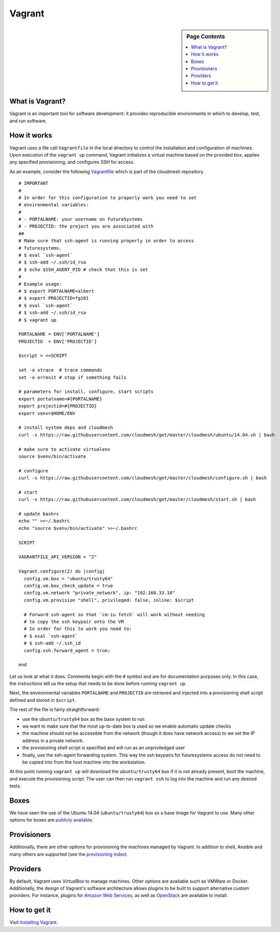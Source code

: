 Vagrant
======================================================================

.. sidebar:: Page Contents

   .. contents::
      :local:


What is Vagrant?
----------------------------------------------------------------------

Vagrant is an important tool for software development: it provides
reproducible environments in which to develop, test, and run software.

How it works
----------------------------------------------------------------------

Vagrant uses a file call ``Vagrantfile`` in the local directory to
control the installation and configuration of machines. Upon execution
of the ``vagrant up`` command, Vagrant initializes a virtual machine
based on the provided box, applies any specified provisioning, and
configures SSH for access.

As an example, consider the following `Vagrantfile
<https://github.com/cloudmesh/cloudmesh/blob/master/vagrant/Vagrantfile>`_
which is part of the cloudmesh repository.

::
    
     # IMPORTANT
     #
     # In order for this configuration to properly work you need to set
     # environmental variables:
     #
     # - PORTALNAME: your username on FutureSystems
     # - PROJECTID: the project you are associated with
     ##
     # Make sure that ssh-agent is running properly in order to access
     # futuresystems.
     # $ eval `ssh-agent`
     # $ ssh-add ~/.ssh/id_rsa
     # $ echo $SSH_AGENT_PID # check that this is set
     #
     # Example usage:
     # $ export PORTALNAME=albert
     # $ export PROJECTID=fg101
     # $ eval `ssh-agent`
     # $ ssh-add ~/.ssh/id_rsa
     # $ vagrant up
     
     PORTALNAME = ENV['PORTALNAME']
     PROJECTID  = ENV['PROJECTID']
     
     $script = <<SCRIPT
     
     set -o xtrace  # trace commands
     set -o errexit # stop if something fails
     
     # parameters for install, configure, start scripts
     export portalname=#{PORTALNAME}
     export projectid=#{PROJECTID}
     export venv=$HOME/ENV
     
     # install system deps and cloudmesh
     curl -s https://raw.githubusercontent.com/cloudmesh/get/master/cloudmesh/ubuntu/14.04.sh | bash
     
     # make sure to activate virtualenv
     source $venv/bin/activate
     
     # configure
     curl -s https://raw.githubusercontent.com/cloudmesh/get/master/cloudmesh/configure.sh | bash
     
     # start
     curl -s https://raw.githubusercontent.com/cloudmesh/get/master/cloudmesh/start.sh | bash
     
     # update bashrc
     echo "" >>~/.bashrc
     echo "source $venv/bin/activate" >>~/.bashrc
     
     SCRIPT
     
     VAGRANTFILE_API_VERSION = "2"
     
     Vagrant.configure(2) do |config|
       config.vm.box = "ubuntu/trusty64"
       config.vm.box_check_update = true
       config.vm.network "private_network", ip: "192.168.33.10"
       config.vm.provision "shell", privileged: false, inline: $script
     
       # Forward ssh-agent so that `cm-iu fetch` will work without needing
       # to copy the ssh keypair onto the VM
       # In order for this to work you need to:
       # $ eval `ssh-agent`
       # $ ssh-add ~/.ssh_id
       config.ssh.forward_agent = true;
     
     end


Let us look at what it does.  Comments begin with the ``#`` symbol and
are for documentation purposes only.  In this case, the instructions
tell us the setup that needs to be done before running ``vagrant up``.

Next, the environmental variables ``PORTALNAME`` and ``PROJECTID`` are
retrieved and injected into a provisioning shell script defined and
stored in ``$script``.

The rest of the file is fairly straightforward:

- use the ``ubuntu/trusty64`` box as the base system to run
- we want to make sure that the most up-to-date box is used so we
  enable automatic update checks
- the machine should not be accessible from the network (though it
  does have network access) to we set the IP address in a private
  network.
- the provisioning shell script is specified and will run as an
  unpriviledged user
- finally, use the ssh-agent forwarding system. This way the ssh
  keypairs for futuresystems access do not need to be copied into from
  the host machine into the workstation.

At this point running ``vagrant up`` will download the
``ubuntu/trusty64`` box if it is not already present, boot the
machine, and execute the provisioning script. The user can then run
``vagrant ssh`` to log into the machine and run any desired tests.
  

Boxes
----------------------------------------------------------------------

We have seen the use of the Ubuntu 14.04 (``ubuntu/trusty64``) box as
a base image for Vagrant to use. Many other options for boxes are
`publicly available
<https://atlas.hashicorp.com/boxes/search?provider=virtualbox>`_.


Provisioners
----------------------------------------------------------------------

Additionally, there are other options for provisioning the machines
managed by Vagrant. In addition to shell, Ansible and many others are
supported (see the `provisioning index
<https://docs.vagrantup.com/v2/provisioning/index.html>`_)


Providers
----------------------------------------------------------------------

By default, Vagrant uses VirtualBox to manage machines. Other options
are available such as VMWare or Docker.  Additionally, the design of
Vagrant's software architecture allows plugins to be built to support
alternative custom providers.  For instance, plugins for `Amazon Web
Services <https://github.com/mitchellh/vagrant-aws>`_, as well as
`OpenStack <https://github.com/cloudbau/vagrant-openstack-plugin>`_
are available to install.


How to get it
----------------------------------------------------------------------

Visit `Installing Vagrant <https://docs.vagrantup.com/v2/installation/index.html>`_.
